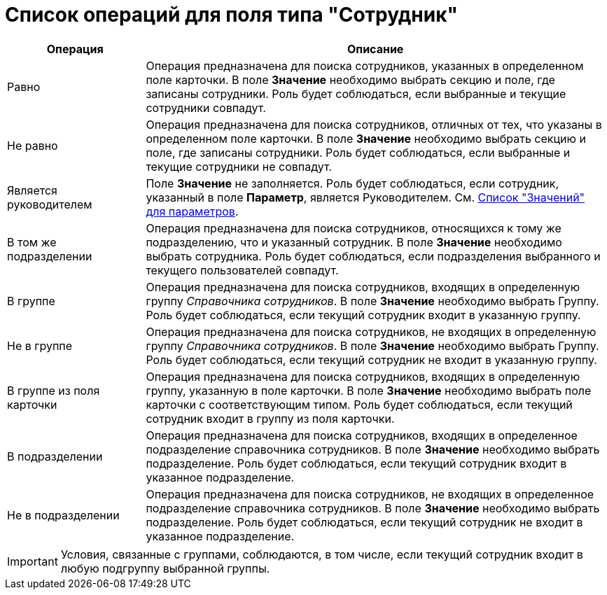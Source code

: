 = Список операций для поля типа "Сотрудник"

[cols="23%,77",options="header"]
|===
|Операция |Описание
|Равно |Операция предназначена для поиска сотрудников, указанных в определенном поле карточки. В поле *Значение* необходимо выбрать секцию и поле, где записаны сотрудники. Роль будет соблюдаться, если выбранные и текущие сотрудники совпадут.
|Не равно |Операция предназначена для поиска сотрудников, отличных от тех, что указаны в определенном поле карточки. В поле *Значение* необходимо выбрать секцию и поле, где записаны сотрудники. Роль будет соблюдаться, если выбранные и текущие сотрудники не совпадут.
|Является руководителем |Поле *Значение* не заполняется. Роль будет соблюдаться, если сотрудник, указанный в поле *Параметр*, является Руководителем. См. xref:rol_Values.adoc[Список "Значений" для параметров].
|В том же подразделении |Операция предназначена для поиска сотрудников, относящихся к тому же подразделению, что и указанный сотрудник. В поле *Значение* необходимо выбрать сотрудника. Роль будет соблюдаться, если подразделения выбранного и текущего пользователей совпадут.
|В группе |Операция предназначена для поиска сотрудников, входящих в определенную группу _Справочника сотрудников_. В поле *Значение* необходимо выбрать Группу. Роль будет соблюдаться, если текущий сотрудник входит в указанную группу.
|Не в группе |Операция предназначена для поиска сотрудников, не входящих в определенную группу _Справочника сотрудников_. В поле *Значение* необходимо выбрать Группу. Роль будет соблюдаться, если текущий сотрудник не входит в указанную группу.
|В группе из поля карточки |Операция предназначена для поиска сотрудников, входящих в определенную группу, указанную в поле карточки. В поле *Значение* необходимо выбрать поле карточки с соответствующим типом. Роль будет соблюдаться, если текущий сотрудник входит в группу из поля карточки.
|В подразделении |Операция предназначена для поиска сотрудников, входящих в определенное подразделение справочника сотрудников. В поле *Значение* необходимо выбрать подразделение. Роль будет соблюдаться, если текущий сотрудник входит в указанное подразделение.
|Не в подразделении |Операция предназначена для поиска сотрудников, не входящих в определенное подразделение справочника сотрудников. В поле *Значение* необходимо выбрать подразделение. Роль будет соблюдаться, если текущий сотрудник не входит в указанное подразделение.
|===

[IMPORTANT]
====
Условия, связанные с группами, соблюдаются, в том числе, если текущий сотрудник входит в любую подгруппу выбранной группы.
====

